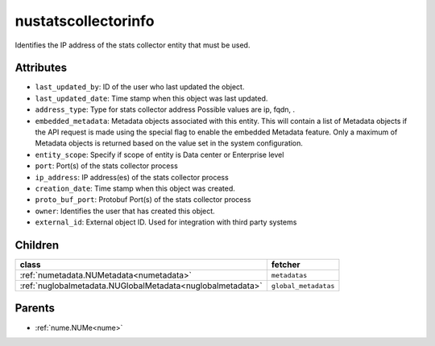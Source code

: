 .. _nustatscollectorinfo:

nustatscollectorinfo
===========================================

.. class:: nustatscollectorinfo.NUStatsCollectorInfo(bambou.nurest_object.NUMetaRESTObject,):

Identifies the IP address of the stats collector entity that must be used.


Attributes
----------


- ``last_updated_by``: ID of the user who last updated the object.

- ``last_updated_date``: Time stamp when this object was last updated.

- ``address_type``: Type for stats collector address Possible values are ip, fqdn, .

- ``embedded_metadata``: Metadata objects associated with this entity. This will contain a list of Metadata objects if the API request is made using the special flag to enable the embedded Metadata feature. Only a maximum of Metadata objects is returned based on the value set in the system configuration.

- ``entity_scope``: Specify if scope of entity is Data center or Enterprise level

- ``port``: Port(s) of the stats collector process

- ``ip_address``: IP address(es) of the stats collector process

- ``creation_date``: Time stamp when this object was created.

- ``proto_buf_port``: Protobuf Port(s) of the stats collector process

- ``owner``: Identifies the user that has created this object.

- ``external_id``: External object ID. Used for integration with third party systems




Children
--------

================================================================================================================================================               ==========================================================================================
**class**                                                                                                                                                      **fetcher**

:ref:`numetadata.NUMetadata<numetadata>`                                                                                                                         ``metadatas`` 
:ref:`nuglobalmetadata.NUGlobalMetadata<nuglobalmetadata>`                                                                                                       ``global_metadatas`` 
================================================================================================================================================               ==========================================================================================



Parents
--------


- :ref:`nume.NUMe<nume>`

